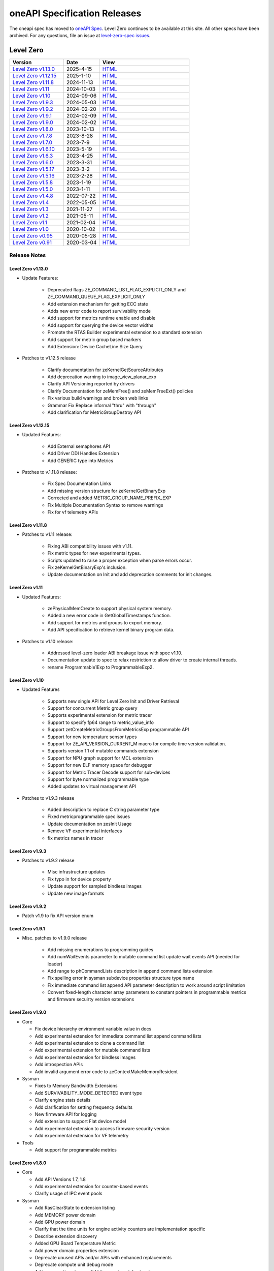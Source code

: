 .. SPDX-FileCopyrightText: 2021 Intel Corporation
..
.. SPDX-License-Identifier: CC-BY-4.0

===============================
 oneAPI Specification Releases
===============================


The oneapi spec has moved to `oneAPI Spec`_. Level Zero continues to
be available at this site. All other specs have been archived. For any
questions, file an issue at `level-zero-spec issues`_.

.. _`oneAPI Spec`: https://oneapi-spec.uxlfoundation.org/
.. _`level-zero-spec issues`: https://github.com/oneapi-src/level-zero-spec/issues



Level Zero
==========

.. list-table::
  :widths: 30 20 50
  :header-rows: 1

  * - Version
    - Date
    - View
  * - `Level Zero v1.13.0`_
    - 2025-4-15
    - `HTML <https://oneapi-src.github.io/level-zero-spec/level-zero/1.13.0/index.html>`__  
  * - `Level Zero v1.12.15`_
    - 2025-1-10
    - `HTML <https://oneapi-src.github.io/level-zero-spec/level-zero/1.12.15/index.html>`__  
  * - `Level Zero v1.11.8`_
    - 2024-11-13
    - `HTML <https://oneapi-src.github.io/level-zero-spec/level-zero/1.11.8/index.html>`__  
  * - `Level Zero v1.11`_
    - 2024-10-03
    - `HTML <https://oneapi-src.github.io/level-zero-spec/level-zero/1.11/index.html>`__  	
  * - `Level Zero v1.10`_
    - 2024-09-06
    - `HTML <https://oneapi-src.github.io/level-zero-spec/level-zero/1.10/index.html>`__  	
  * - `Level Zero v1.9.3`_
    - 2024-05-03
    - `HTML <https://oneapi-src.github.io/level-zero-spec/level-zero/1.9.3/index.html>`__  
  * - `Level Zero v1.9.2`_
    - 2024-02-20
    - `HTML <https://oneapi-src.github.io/level-zero-spec/level-zero/1.9.2/index.html>`__
  * - `Level Zero v1.9.1`_
    - 2024-02-09
    - `HTML <https://oneapi-src.github.io/level-zero-spec/level-zero/1.9.1/index.html>`__
  * - `Level Zero v1.9.0`_
    - 2024-02-02
    - `HTML <https://oneapi-src.github.io/level-zero-spec/level-zero/1.9.0/index.html>`__
  * - `Level Zero v1.8.0`_
    - 2023-10-13
    - `HTML <https://oneapi-src.github.io/level-zero-spec/level-zero/1.8.0/index.html>`__
  * - `Level Zero v1.7.8`_
    - 2023-8-28
    - `HTML <https://oneapi-src.github.io/level-zero-spec/level-zero/1.7.8/index.html>`__
  * - `Level Zero v1.7.0`_
    - 2023-7-9
    - `HTML <https://oneapi-src.github.io/level-zero-spec/level-zero/1.7.0/index.html>`__
  * - `Level Zero v1.6.10`_
    - 2023-5-19
    - `HTML <https://oneapi-src.github.io/level-zero-spec/level-zero/1.6.10/index.html>`__
  * - `Level Zero v1.6.3`_
    - 2023-4-25
    - `HTML <https://oneapi-src.github.io/level-zero-spec/level-zero/1.6.3/index.html>`__
  * - `Level Zero v1.6.0`_
    - 2023-3-31
    - `HTML <https://oneapi-src.github.io/level-zero-spec/level-zero/1.6.0/index.html>`__
  * - `Level Zero v1.5.17`_
    - 2023-3-2
    - `HTML <https://oneapi-src.github.io/level-zero-spec/level-zero/1.5.17/index.html>`__
  * - `Level Zero v1.5.16`_
    - 2023-2-28
    - `HTML <https://oneapi-src.github.io/level-zero-spec/level-zero/1.5.16/index.html>`__
  * - `Level Zero v1.5.8`_
    - 2023-1-19
    - `HTML <https://oneapi-src.github.io/level-zero-spec/level-zero/1.5.8/index.html>`__
  * - `Level Zero v1.5.0`_
    - 2023-1-11
    - `HTML <https://oneapi-src.github.io/level-zero-spec/level-zero/1.5.0/index.html>`__
  * - `Level Zero v1.4.8`_
    - 2022-07-22
    - `HTML <https://oneapi-src.github.io/level-zero-spec/level-zero/1.4.8/index.html>`__
  * - `Level Zero v1.4`_
    - 2022-05-05
    - `HTML <https://oneapi-src.github.io/level-zero-spec/level-zero/1.4.0/index.html>`__
  * - `Level Zero v1.3`_
    - 2021-11-27
    - `HTML <https://oneapi-src.github.io/level-zero-spec/level-zero/1.3.7/index.html>`__
  * - `Level Zero v1.2`_
    - 2021-05-11
    - `HTML <https://oneapi-src.github.io/level-zero-spec/level-zero/1.2.43/index.html>`__
  * - `Level Zero v1.1`_
    - 2021-02-04
    - `HTML <https://oneapi-src.github.io/level-zero-spec/level-zero/1.1.2/index.html>`__
  * - `Level Zero v1.0`_
    - 2020-10-02
    - `HTML <https://oneapi-src.github.io/level-zero-spec/level-zero/1.0.4/index.html>`__
  * - `Level Zero v0.95`_
    - 2020-05-28
    - `HTML <https://oneapi-src.github.io/level-zero-spec/level-zero/0.95/index.html>`__
  * - `Level Zero v0.91`_
    - 2020-03-04
    - `HTML <https://oneapi-src.github.io/level-zero-spec/level-zero/0.91/index.html>`__

Release Notes
-------------

Level Zero v1.13.0
~~~~~~~~~~~~~~~~~~

* Update Features:

    - Deprecated flags ZE_COMMAND_LIST_FLAG_EXPLICIT_ONLY and ZE_COMMAND_QUEUE_FLAG_EXPLICIT_ONLY
    - Add extension mechanism for getting ECC state
    - Adds new error code to report survivability mode
    - Add support for metrics runtime enable and disable
    - Add support for querying the device vector widths
    - Promote the RTAS Builder experimental extension to a standard extension
    - Add support for metric group based markers
    - Add Extension: Device CacheLine Size Query


* Patches to v1.12.5 release

    - Clarify documentation for zeKernelGetSourceAttributes
    - Add deprecation warning to image_view_planar_exp
    - Clarify API Versioning reported by drivers
    - Clarify Documentation for zeMemFree() and zeMemFreeExt() policies
    - Fix various build warnings and broken web links
    - Grammar Fix Replace informal "thru" with "through"
    - Add clarification for MetricGroupDestroy API

Level Zero v1.12.15
~~~~~~~~~~~~~~~~~~~

* Updated Features:

    - Add External semaphores API
    - Add Driver DDI Handles Extension
    - Add GENERIC type into Metrics

* Patches to v.1.11.8 release:

    - Fix Spec Documentation Links
    - Add missing version structure for zeKernelGetBinaryExp
    - Corrected and added METRIC_GROUP_NAME_PREFIX_EXP
    - Fix Multiple Documentation Syntax to remove warnings
    - Fix for vf telemetry APIs


Level Zero v1.11.8
~~~~~~~~~~~~~~~~~~

* Patches to v1.11 release:

	- Fixing ABI compatibility issues with v1.11.
	- Fix metric types for new experimental types.
	- Scripts updated to raise a proper exception when parse errors occur.
	- Fix zeKernelGetBinaryExp's inclusion.
	- Update documentation on Init and add deprecation comments for init changes.

Level Zero v1.11
~~~~~~~~~~~~~~~~~~

* Updated Features:

	- zePhysicalMemCreate to support physical system memory.
	- Added a new error code in GetGlobalTimestamps function.
	- Add support for metrics and groups to export memory.
	- Add API specification to retrieve kernel binary program data.

* Patches to v1.10 release:

	- Addressed level-zero loader ABI breakage issue with spec v1.10.
	- Documentation update to spec to relax restriction to allow driver to create internal threads.
	- rename Programmable1Exp to ProgrammableExp2.

Level Zero v1.10
~~~~~~~~~~~~~~~~~~

* Updated Features

	- Supports new single API for Level Zero Init and Driver Retrieval
	- Support for concurrent Metric group query
	- Supports experimental extension for metric tracer
	- Support to specify fp64 range to metric_value_info
	- Support zetCreateMetricGroupsFromMetricsExp programmable API
	- Support for new temperature sensor types
	- Support for ZE_API_VERSION_CURRENT_M macro for compile time version validation.
	- Supports version 1.1 of mutable commands extension
	- Support for NPU graph support for MCL extension
	- Support for new ELF memory space for debugger
	- Support for Metric Tracer Decode support for sub-devices
	- Support for byte normalized programmable type
	- Added updates to virtual management API

* Patches to v1.9.3 release

	- Added description to replace C string parameter type
	- Fixed metricprogrammable spec issues
	- Update documentation on zesInit Usage
	- Remove VF experimental interfaces
	- fix metrics names in tracer
	

Level Zero v1.9.3
~~~~~~~~~~~~~~~~~~

* Patches to v1.9.2 release

    - Misc infrastructure updates 
    - Fix typo in for device property 
    - Update support for sampled bindless images 
    - Update new image formats

Level Zero v1.9.2
~~~~~~~~~~~~~~~~~~

* Patch v1.9 to fix API version enum

Level Zero v1.9.1
~~~~~~~~~~~~~~~~~~

* Misc. patches to v1.9.0 release

    - Add missing enumerations to programming guides
    - Add numWaitEvents parameter to mutable command list update wait events API (needed for loader)
    - Add range to phCommandLists description in append command lists extension
    - Fix spelling error in sysman subdevice properties structure type name
    - Fix immediate command list append API parameter description to work around script limitation
    - Convert fixed-length character array parameters to constant pointers in programmable metrics and firmware secuirty version extensions

Level Zero v1.9.0
~~~~~~~~~~~~~~~~~~

* Core

  - Fix device hierarchy environment variable value in docs
  - Add experimental extension for immediate command list append command lists
  - Add experimental extension to clone a command list
  - Add experimental extension for mutable command lists
  - Add experimental extension for bindless images
  - Add introspection APIs
  - Add invalid argument error code to zeContextMakeMemoryResident

* Sysman

  - Fixes to Memory Bandwidth Extensions
  - Add SURVIVABILITY_MODE_DETECTED event type
  - Clarify engine stats details
  - Add clarification for setting frequency defaults
  - New firmware API for logging
  - Add extension to support Flat device model
  - Add experimental extension to access firmware security version
  - Add experimental extension for VF telemetry

* Tools

  - Add support for programmable metrics

Level Zero v1.8.0
~~~~~~~~~~~~~~~~~~

* Core

  - Add API Versions 1.7, 1.8
  - Add experimental extension for counter-based events
  - Clarify usage of IPC event pools

* Sysman

  - Add RasClearState to extension listing
  - Add MEMORY power domain
  - Add GPU power domain
  - Clarify that the time units for engine activity counters are implementation specific
  - Describe extension discovery
  - Added GPU Board Temperature Metric
  - Add power domain properties extension
  - Deprecate unused APIs and/or APIs with enhanced replacements
  - Deprecate compute unit debug mode
  - Add memory timestamp valid bits experimental extension
  - Add flash progress API
  - Added Memory Page Offline Metrics

Level Zero v1.7.8
~~~~~~~~~~~~~~~~~~

* Core

  - Fix timestamps results parameter attributes

* Sysman

  - Add extension mechanism for dynamically discovering RAS error states
  - Move engine activity extension to separate extension file
  - Add clarifications to board and serial number descriptions
  - Clarify description for multi-port throughput

* Tools

  - Clarify metric streamer desc member descriptions

Level Zero v1.7.0
~~~~~~~~~~~~~~~~~~

* Core

  - Fix a spelling error in the core programming guide command queues section
  - Minor fix to kernel timestamp example in programming guide
  - Some fixes for kernel max group size extension
  - Add clarification to immediate command lists execution
  - Add system memory hint for memory advise
  - Add API to set atomic properties of a shared allocation
  - Add support for in-order lists
  - Add support for flexible device hierarchy model
  - Add ray tracing acceleration structure build experimental extension

* Sysman

  - Various updates for engine, fabric, device and memory
  - Added Fabric Error Counters and API
  - Update engine group descriptions
  - Fixes to GetFabricPortMultiThroughput

* Tools

  - Minor formatting fix for metric export data
  - Fix sample code for MetricGroupGetExportDataExp
  - Promote ZET_METRIC_TYPE_IP_EXP out of experimental
  - Fix ZET typo to conform to naming convention

Level Zero v1.6.10
~~~~~~~~~~~~~~~~~~

* Core

  - Clarify documentation on build logs lifetime
  - Set pNext pointer to NULL in programming guide

* Sysman

  - Add support for machine independent calculation for metrics data
  - Update metrics timer resolution to cycle/sec

* Tools

  - Fix html generation of metric export data example code
  - Fix base type for zet_metric_global_timestamps_resolution_exp_t

* Infrastructure (Scripts)

  - Misc. formatting and infrastructure fixes

Level Zero v1.6.3
~~~~~~~~~~~~~~~~~

* Core

  - Import SECURITY.md

* Sysman

  - Revert RAS Category and Fabric API changes, restoring backwards compatibility.

* Infrastructure (Scripts)

  - Update copyright year for publication.

Level Zero v1.6.0
~~~~~~~~~~~~~~~~~

* Core Changes

  - Add zeMemPutIpcHandle and zeEventPoolPutIpcHandle
  - Add helper functions for IPC handle
  - Add zeDriverGetLastResultString
  - Add zeCommandListHostSynchronize
  - Module build option clarification
  - Introduce extension to query normalized kernel event timestamps
  - Clarify image buffers format/layout restrictions

* Sysman

  - Extend the SYSMAN Frequency Domain list to include a MEDIA Domain

* Infrastructure (Scripts)

  - Fixup extension references and substitutions
  - Fixup parser versions (add newer point releases to all_versions)

Level Zero v1.5.17
~~~~~~~~~~~~~~~~~~

* Tool Changes

  - Add missing version to global metrics timestamps extension

Level Zero v1.5.16
~~~~~~~~~~~~~~~~~~

* Core Changes

  - Clarify intended interpretation of 32-bit device id
  - Clarify that zeContextMakeMemoryResident is a cross-platform API
  - Clarify language for pString parameter of zeKernelGetSourceAttributes
  - Add an extension to get the kernel max group size properties
  - Fixup typo in PCI Properties extension example

* Tool Changes

  - Add extension for global metrics timestamps

* Sysman Changes

  - Explicitly state the timestamp unit for the memory bandwidth API
  - Update value of ZES_MAX_RAS_ERROR_CATEGORY_COUNT macro

Level Zero v1.5.8
~~~~~~~~~~~~~~~~~

* Infrastructure (Scripts)

  - Remove nullptr error code from params with mbz trait
  - Fix handling of mbz attributes
  - Fix ze_device_properties_t in samples

Level Zero v1.5.0
~~~~~~~~~~~~~~~~~

* Core Changes

  - Clarify that a context can also be used by sub-devices of devices
  - Add an extension for bfloat16 conversions
  - Relax restriction and allow ipc events with timestamps
  - Add an extension to return the device IP version
  - Move image view extension to standard
  - Fix off-by-one error for maximum memory allocation size
  - Add host support for IPC allocations
  - Add sub-allocations properties extensions
  - Clarify commands in an immediate command list may execute synchronously
  - Add additional default errors
  
* Tool Changes

  - Add a deprecation message for ZET_ENABLE_API_TRACING_EXP

* Sysman Changes

  - RAS Category and Fabric API
  - Remove out-of-date Sysman object hierarchy diagram
  - Mark zesPowerGetLimits and zesPowerSetLimits as deprecated
  - Separate APIs for initializing and enumerating sysman
  - Correct documentation for zesMemoryGetBandwidth


Level Zero v1.4.8
~~~~~~~~~~~~~~~~~

* Core Changes

  - Fix naming for some fabric extension function args.

* Sysman Changes

  - Remove const for _zes_power_limit_ext_desc_t ouput params.
  - Modify zes_power_level_t desc entry.
  - Add missing structure type enums.

Level Zero v1.4
~~~~~~~~~~~~~~~

* Core Changes

  - Fabric Topology Discovery API extension added.
  - Add detail to allocation access capabilities
  - Add an extension to the Core API for obtaining memory BW
  - Add clarifications for printf
  - Add extension for querying device locally unique identifier
  - Fix reordering of stypes
  - Standardize use of desc in SetEccState

Level Zero v1.3
~~~~~~~~~~~~~~~

* Core Changes

  - Add EU count extension.
  - Add clarification that link log may contain unresolved symbols
    after dynamic linking.
  - Add documentation for dynamic linking.
  - Add extension for linkage inspection.
  - Add extension for obtaining PCI BDF address.
  - Clarify programming guide section on command queues & command lists.
  - Correct documentation regarding maxMemoryFillPatternSize.
  - Clarify that pNext should be nullptr as default.
  - Clarify that unsupported structure types in pNext are ignored.
  - Add extension for image copy to/from memory that permits pitch
    within the memory buffer.
  - Add support for sRGB.
  - Clarify that zeInit needs to be called after forking processes.
  - Clarify barrier execution semantics for zeCommandListAppendBarrier.
  - Add an extension for querying image allocation properties.
  - Add an experimental extension to supply compression hints.

* Tools Changes

  - Add experimental extension for calculating multiple metrics.

Level Zero v1.2
~~~~~~~~~~~~~~~

* Core Changes

  - Added alloc flags for device and host initial placement.
  - Fix spec references.
  - Add clarification that SPIR-V import and export linkage types are
    used.
  - Add VPU to ze_device_type_t and ze_init_flags_t.
  - Add -ze-opt-level build option.
  - Add kernel scheduling hints experimental extension.
  - Add extended subgroups extension.
  - Add image view planar extension.
  - Add image view extension.
  - Add additional kernel preferred group size properties.
  - Add SPIR-V extension for linkonce-odr.
  - Add cache biasing flags for IPC handles.
  - Add documentation pages for extensions.
  - Add kernel scheduling hints for thread arbitration policy.
  - Add image memory properties experimental extension.
  - Add Event Query Timestamps experimental extension.
  - Fix compatibility issue device time resolution.
  - Add RGBP and BRGP image formats.

* Sysman

  - New return codes for low power state.

Level Zero v1.1
~~~~~~~~~~~~~~~

* Core Changes

  - Add code example for interop sharing, importing Linux dma_buf as
    an external memory handle for device allocation.
  - Clarify zeInit behavior regarding multiple calls with different
    flags or environment variables.
  - Add experimental extension for global work offset property to be
    set on kernel.
  - Update timeResolution units to double in device properties.
  - Added zeDeviceGetGlobalTimestamps to return synchronized host and
    device global timestamps.
  - Clarification on non-standard extensions via
    zeDriverGetExtensionFunctionAddress.
  - Clarifications for execution behavior for submitting multiple
    command lists
  - Add zeContextCreateEx to support context visibility for one or
    more device objects.
  - Specify that kernel state is not stored in thread-local storage by
    implementation.
  - Add float atomics extension to support additional floating point
    atomics capabilities.
  - Add extension to relax allocation limits and allow for allocations
    > 4GB.

* Sysman

  - Fix bug in fan spec. The fan configuration zes_fan_config_t should
    point to the table structure zes_fan_table_t instead of one
    temp/speed pair.

* Tools

  - Add page fault debug event ZE_DEBUG_EVENT_TYPE_PAGE_FAULT.
  - Clarification for metric group properties.
  - Remove phWaitEvents parameters from zetCommandListAppendMetricQueryEnd.
  
Level Zero v1.0
~~~~~~~~~~~~~~~

* Core Changes

  - Update command queue group properties to indicate numQueues is
    number of physical engines.
  - Clarify 'Get' parameters such that the pCount description is more
    clear to what is return in array.
  - Clarify metrics flag in ze_command_queue_group_property_flags_t.
  - Fix API documentation to indicate that pIpcProperties argument is
    [in,out] for GetIpcProperties.
  - Add experimental extension "ze_experimental_module_program" to
    support compiling and linking multiple SPIR-V modules together.
  - Updates to Raytracing extension.
  - Clean up Introduction documentation to remove reference to CSA and
    update ABI compatibility.
  - Fix PG documentation error for -g build flag in Module Build
    Options section.
  - Clarify in PG the default signal / wait event behavior.
  - Add cooperative kernel launch code snippet in PG.
  - Clarify that app must ensure the location in the pool is not being
    used by another event in zeEventCreate.

* Sysman

  - Update PG to describe that both min and max temperatures across
    sensors will be included in temp components.
  - Clarify fan configuration comment to indicate that fan temp/speeds
    are passed back as table.
  - Fixed comment showing how to calculate %allocated and %free memory
    in memory state structure.
  - Clean up ambiguous comments in the function and structures for
    scheduler and memory components.

* Tools

  - Fix wrong type in pseudo-code for API Tracing documentation.

Level Zero v0.95
~~~~~~~~~~~~~~~~

* Updates from implementation team.

Level Zero v0.91
~~~~~~~~~~~~~~~~

* Initial release
